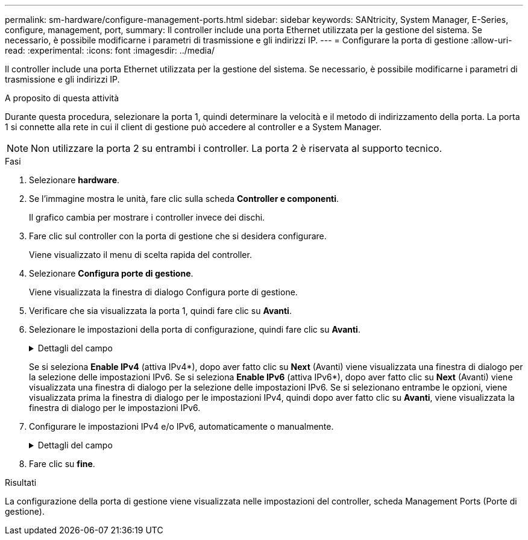 ---
permalink: sm-hardware/configure-management-ports.html 
sidebar: sidebar 
keywords: SANtricity, System Manager, E-Series, configure, management, port, 
summary: Il controller include una porta Ethernet utilizzata per la gestione del sistema. Se necessario, è possibile modificarne i parametri di trasmissione e gli indirizzi IP. 
---
= Configurare la porta di gestione
:allow-uri-read: 
:experimental: 
:icons: font
:imagesdir: ../media/


[role="lead"]
Il controller include una porta Ethernet utilizzata per la gestione del sistema. Se necessario, è possibile modificarne i parametri di trasmissione e gli indirizzi IP.

.A proposito di questa attività
Durante questa procedura, selezionare la porta 1, quindi determinare la velocità e il metodo di indirizzamento della porta. La porta 1 si connette alla rete in cui il client di gestione può accedere al controller e a System Manager.

[NOTE]
====
Non utilizzare la porta 2 su entrambi i controller. La porta 2 è riservata al supporto tecnico.

====
.Fasi
. Selezionare *hardware*.
. Se l'immagine mostra le unità, fare clic sulla scheda *Controller e componenti*.
+
Il grafico cambia per mostrare i controller invece dei dischi.

. Fare clic sul controller con la porta di gestione che si desidera configurare.
+
Viene visualizzato il menu di scelta rapida del controller.

. Selezionare *Configura porte di gestione*.
+
Viene visualizzata la finestra di dialogo Configura porte di gestione.

. Verificare che sia visualizzata la porta 1, quindi fare clic su *Avanti*.
. Selezionare le impostazioni della porta di configurazione, quindi fare clic su *Avanti*.
+
.Dettagli del campo
[%collapsible]
====
[cols="25h,~"]
|===
| Campo | Descrizione 


 a| 
Velocità e modalità duplex
 a| 
Mantenere l'impostazione negoziazione automatica se si desidera che System Manager determini i parametri di trasmissione tra lo storage array e la rete; in alternativa, se si conosce la velocità e la modalità della rete, selezionare i parametri dall'elenco a discesa. Nell'elenco vengono visualizzate solo le combinazioni valide di velocità e duplex.



 a| 
Attiva IPv4 / attiva IPv6
 a| 
Selezionare una o entrambe le opzioni per abilitare il supporto per le reti IPv4 e IPv6.

|===
====
+
Se si seleziona *Enable IPv4* (attiva IPv4*), dopo aver fatto clic su *Next* (Avanti) viene visualizzata una finestra di dialogo per la selezione delle impostazioni IPv6. Se si seleziona *Enable IPv6* (attiva IPv6*), dopo aver fatto clic su *Next* (Avanti) viene visualizzata una finestra di dialogo per la selezione delle impostazioni IPv6. Se si selezionano entrambe le opzioni, viene visualizzata prima la finestra di dialogo per le impostazioni IPv4, quindi dopo aver fatto clic su *Avanti*, viene visualizzata la finestra di dialogo per le impostazioni IPv6.

. Configurare le impostazioni IPv4 e/o IPv6, automaticamente o manualmente.
+
.Dettagli del campo
[%collapsible]
====
[cols="25h,~"]
|===
| Campo | Descrizione 


 a| 
Ottenere automaticamente la configurazione dal server DHCP
 a| 
Selezionare questa opzione per ottenere la configurazione automaticamente.



 a| 
Specificare manualmente la configurazione statica
 a| 
Selezionare questa opzione, quindi inserire l'indirizzo IP del controller. (Se lo si desidera, è possibile tagliare e incollare gli indirizzi nei campi). Per IPv4, includere la subnet mask di rete e il gateway. Per IPv6, includere l'indirizzo IP instradabile e l'indirizzo IP del router.


NOTE: Se si modifica la configurazione dell'indirizzo IP, si perde il percorso di gestione dello storage array. Se si utilizza Gestione unificata di SANtricity per gestire gli array in rete a livello globale, aprire l'interfaccia utente e accedere al menu:Gestisci[Scopri]. Se si utilizza Gestione storage SANtricity, è necessario rimuovere il dispositivo dalla finestra Gestione aziendale, aggiungerlo nuovamente all'EMW selezionando menu:Modifica[Aggiungi array storage], quindi inserire il nuovo indirizzo IP.

|===
====
. Fare clic su *fine*.


.Risultati
La configurazione della porta di gestione viene visualizzata nelle impostazioni del controller, scheda Management Ports (Porte di gestione).
